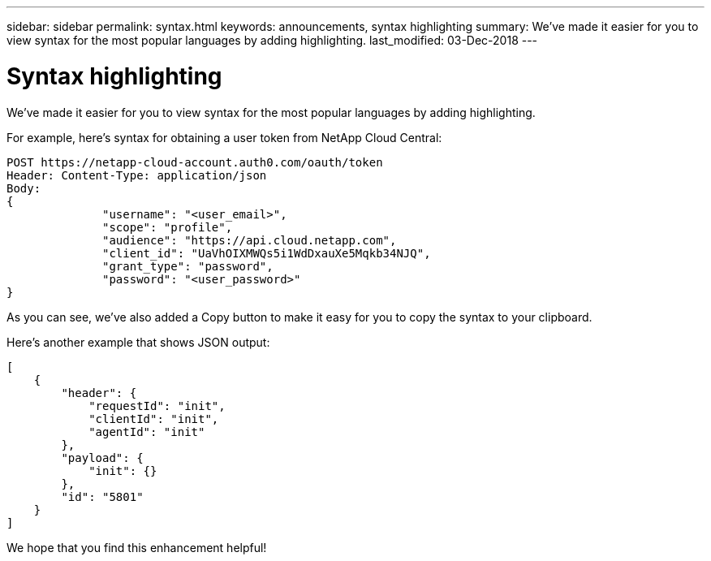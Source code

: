 ---
sidebar: sidebar
permalink: syntax.html
keywords: announcements, syntax highlighting
summary: We've made it easier for you to view syntax for the most popular languages by adding highlighting.
last_modified: 03-Dec-2018
---

= Syntax highlighting
:hardbreaks:
:nofooter:
:icons: font
:linkattrs:
:imagesdir: ./media/

[.lead]
We've made it easier for you to view syntax for the most popular languages by adding highlighting.

For example, here's syntax for obtaining a user token from NetApp Cloud Central:

[source,http]
POST https://netapp-cloud-account.auth0.com/oauth/token
Header: Content-Type: application/json
Body:
{
              "username": "<user_email>",
              "scope": "profile",
              "audience": "https://api.cloud.netapp.com",
              "client_id": "UaVhOIXMWQs5i1WdDxauXe5Mqkb34NJQ",
              "grant_type": "password",
              "password": "<user_password>"
}

As you can see, we've also added a Copy button to make it easy for you to copy the syntax to your clipboard.

Here's another example that shows JSON output:

[source,json]
[
    {
        "header": {
            "requestId": "init",
            "clientId": "init",
            "agentId": "init"
        },
        "payload": {
            "init": {}
        },
        "id": "5801"
    }
]

We hope that you find this enhancement helpful!
